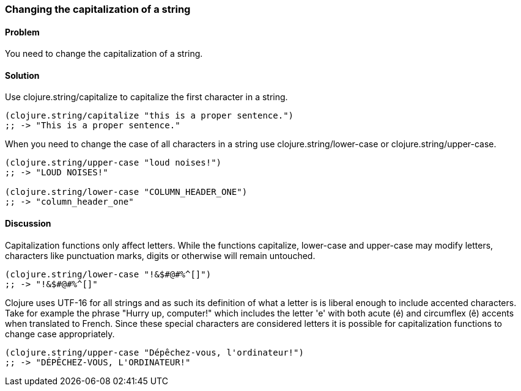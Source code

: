 === Changing the capitalization of a string

==== Problem

You need to change the capitalization of a string.

==== Solution

Use +clojure.string/capitalize+ to capitalize the first character in a string.

[source,clojure]
----
(clojure.string/capitalize "this is a proper sentence.")
;; -> "This is a proper sentence."
----

When you need to change the case of all characters in a string use
+clojure.string/lower-case+ or +clojure.string/upper-case+.

[source,clojure]
----
(clojure.string/upper-case "loud noises!")
;; -> "LOUD NOISES!"

(clojure.string/lower-case "COLUMN_HEADER_ONE")
;; -> "column_header_one"
----

==== Discussion

Capitalization functions only affect letters. While the functions
+capitalize+, +lower-case+ and +upper-case+ may modify letters,
characters like punctuation marks, digits or otherwise will remain
untouched.

[source,clojure]
----
(clojure.string/lower-case "!&$#@#%^[]")
;; -> "!&$#@#%^[]"
----

Clojure uses UTF-16 for all strings and as such its definition of what
a letter is is liberal enough to include accented characters. Take for
example the phrase "Hurry up, computer!" which includes the letter
'e' with both acute (é) and circumflex (ê) accents when translated
to French. Since these special characters are considered letters it is
possible for capitalization functions to change case appropriately.

[source,clojure]
----
(clojure.string/upper-case "Dépêchez-vous, l'ordinateur!")
;; -> "DÉPÊCHEZ-VOUS, L'ORDINATEUR!"
----
